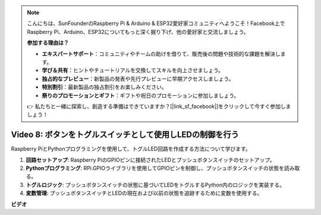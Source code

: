 .. note::

    こんにちは、SunFounderのRaspberry Pi & Arduino & ESP32愛好家コミュニティへようこそ！Facebook上でRaspberry Pi、Arduino、ESP32についてもっと深く掘り下げ、他の愛好家と交流しましょう。

    **参加する理由は？**

    - **エキスパートサポート**：コミュニティやチームの助けを借りて、販売後の問題や技術的な課題を解決します。
    - **学び＆共有**：ヒントやチュートリアルを交換してスキルを向上させましょう。
    - **独占的なプレビュー**：新製品の発表や先行プレビューに早期アクセスしましょう。
    - **特別割引**：最新製品の独占割引をお楽しみください。
    - **祭りのプロモーションとギフト**：ギフトや祝日のプロモーションに参加しましょう。

    👉 私たちと一緒に探索し、創造する準備はできていますか？[|link_sf_facebook|]をクリックして今すぐ参加しましょう！

Video 8: ボタンをトグルスイッチとして使用しLEDの制御を行う
=======================================================================================

Raspberry PiとPythonプログラミングを使用して、トグルLED回路を作成する方法について学びます。

1. **回路セットアップ**: Raspberry PiのGPIOピンに接続されたLEDとプッシュボタンスイッチのセットアップ。
2. **Pythonプログラミング**: RPi.GPIOライブラリを使用してGPIOピンを制御し、プッシュボタンスイッチの状態を読み取る。
3. **トグルロジック**: プッシュボタンスイッチの状態に基づいてLEDをトグルするPython内のロジックを実装する。
4. **変数管理**: プッシュボタンスイッチとLEDの現在および以前の状態を追跡するために変数を使用する。

**ビデオ**

.. raw:: html

    <iframe width="700" height="500" src="https://www.youtube.com/embed/yL5BNA_Ex6s?si=zJmjwc_W0u9oFh1_" title="YouTube video player" frameborder="0" allow="accelerometer; autoplay; clipboard-write; encrypted-media; gyroscope; picture-in-picture; web-share" allowfullscreen></iframe>
